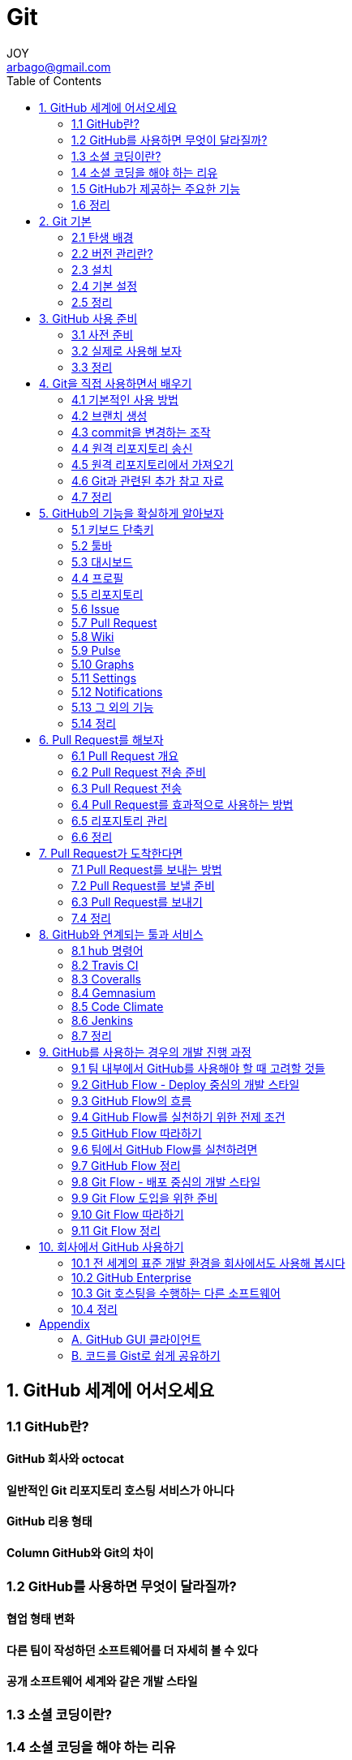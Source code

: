 [[_0__]]
= Git
JOY <arbago@gmail.com>
:TOC:

[[_1_]]
== 1. GitHub 세계에 어서오세요

[[_2_]]
=== 1.1 GitHub란?

[[_3_]]
==== GitHub 회사와 octocat

[[_4_]]
==== 일반적인 Git 리포지토리 호스팅 서비스가 아니다

[[_5_]]
==== GitHub 리용 형태

[[_6_]]
==== Column GitHub와 Git의 차이

[[_7_]]
=== 1.2 GitHub를 사용하면 무엇이 달라질까?

[[_8_]]
==== 협업 형태 변화

[[_9_]]
==== 다른 팀이 작성하던 소프트웨어를 더 자세히 볼 수 있다

[[_10_]]
==== 공개 소프트웨어 세계와 같은 개발 스타일

[[_11_]]
=== 1.3 소셜 코딩이란?

[[_12_]]
=== 1.4 소셜 코딩을 해야 하는 리유

[[_13_]]
==== 드넓은 개발 세계

[[_14_]]
==== 코드를 작성할 수 있는 개발자

[[_15_]]
==== GitHub의 가장 큰 특징은 ‘사람을 바라본다’는 것

[[_16_]]
=== 1.5 GitHub가 제공하는 주요한 기능

[[_17_]]
==== Git 리포지토리

[[_18_]]
==== Organization

[[_19_]]
==== Issue

[[_20_]]
==== Wiki

[[_21_]]
==== Pull Request

[[_22_]]
==== Column GitHub에서 주목받고 있는 소프트웨어

[[_23_]]
=== 1.6 정리

[[_24_]]
== 2. Git 기본

[[_25_]]
=== 2.1 탄생 배경

[[_26_]]
=== 2.2 버전 관리란?

[[_27_]]
==== 집중형과 분산형

[[_28_]]
==== 집중형과 분산형 중에 어떤 것이 좋은 것일까?

[[_29_]]
=== 2.3 설치

[[_30_]]
==== 맥과 리눅스의 경우

[[_31_]]
==== 윈도우즈의 경우

[[_32_]]
==== 이 책에서 사용하는 환경

[[_33_]]
=== 2.4 기본 설정

[[_34_]]
==== 사용자 이름과 메일 주소 설정

[[_35_]]
==== 출력되는 명령어를 쉽게 읽을 수 있도록 만드는 방법

[[_36_]]
=== 2.5 정리

[[_37_]]
== 3. GitHub 사용 준비

[[_38_]]
=== 3.1 사전 준비

[[_39_]]
==== 계정 생성

[[_40_]]
==== 계정 설정

[[_41_]]
==== SSH Key 설정

[[_42_]]
==== 공개 키 등록

[[_43_]]
==== 소셜 기능 리용

[[_44_]]
=== 3.2 실제로 사용해 보자

[[_45_]]
==== 리포지토리 작성

[[_46_]]
==== Column 코드를 공개할 때의 라이선스

[[_47_]]
==== 리포지토리 접근

[[_48_]]
==== 코드 공개

[[_49_]]
=== 3.3 정리

[[_50_]]
== 4. Git을 직접 사용하면서 배우기

[[_51_]]
=== 4.1 기본적인 사용 방법

[[_52_]]
==== git init: 리포지토리 초기화

[[_53_]]
==== git status: 리포지토리 상태 확인

[[_54_]]
==== git add: 스테이지 영역에 파일 추가

[[_55_]]
==== git commit: 리포지토리 변경 내용을 기록

[[_56_]]
==== git log: commit 확인

[[_57_]]
==== git diff: 변경 내역 확인

[[_58_]]
=== 4.2 브랜치 생성

[[_59_]]
==== git branch: 브랜치를 보는 방법

[[_60_]]
==== git checkout -b: 브랜치를 만들고 변경하는 방법

[[_61_]]
==== 토픽 브랜치

[[_62_]]
==== 통합 브랜치

[[_63_]]
==== git merge: 브랜치 merge

[[_64_]]
==== git log --graph: 브랜치를 시각적으로 확인

[[_65_]]
=== 4.3 commit을 변경하는 조작

[[_66_]]
==== git reset: 과거 상태로 복원

[[_67_]]
==== 충돌 문제 해결

[[_68_]]
==== git commit --amend: commit 메시지 수정

[[_69_]]
==== git rebase -i: 변경 내역 조작

[[_70_]]
=== 4.4 원격 리포지토리 송신

[[_71_]]
==== git remote add: 원격 리포지토리 등록

[[_72_]]
==== git push: 원격 리포지토리 전송

[[_73_]]
=== 4.5 원격 리포지토리에서 가져오기

[[_74_]]
==== git clone: 원격 리포지토리를 가져오기

[[_75_]]
==== git pull: 최신 원격 리포지토리를 가져오기

[[_76_]]
=== 4.6 Git과 관련된 추가 참고 자료

[[_77_]]
=== 4.7 정리

[[_78_]]
== 5. GitHub의 기능을 확실하게 알아보자

[[_79_]]
=== 5.1 키보드 단축키

[[_80_]]
=== 5.2 툴바

[[_81_]]
==== UI 구성 설명

[[_82_]]
=== 5.3 대시보드

[[_83_]]
==== UI 구성 설명

[[_84_]]
=== 4.4 프로필

[[_85_]]
==== UI 구성 설명

[[_86_]]
=== 5.5 리포지토리

[[_87_]]
==== UI 구성 설명

[[_88_]]
==== 파일 관련 조작

[[_89_]]
==== Column 파일 이름의 일부로 검색

[[_90_]]
==== 변경 내역 확인

[[_91_]]
=== 5.6 Issue

[[_92_]]
==== 다양한 요소를 삽입할 수 있는 문서 작성 방식

[[_93_]]
==== 라벨을 사용한 정리

[[_94_]]
==== Milestones을 사용한 관리

[[_95_]]
==== Column 공헌하기 위한 규칙을 알리자!

[[_96_]]
==== 할 일 목록

[[_97_]]
==== commit 메시지로 Issue 조작

[[_98_]]
==== 특정 Issue를 Pull Request로 변환

[[_99_]]
=== 5.7 Pull Request

[[_100_]]
==== Column diff 또는 patch 파일 형식 활용

[[_101_]]
==== Conversation

[[_102_]]
==== Column 댓글 인용

[[_103_]]
==== Commits

[[_104_]]
==== Column 이모티콘 자동 완성 기능

[[_105_]]
==== Files Changed

[[_106_]]
=== 5.8 Wiki

[[_107_]]
==== History

[[_108_]]
==== Column Wiki에 사이드 바 생성

[[_109_]]
=== 5.9 Pulse

[[_110_]]
==== active pull requests

[[_111_]]
==== active issues

[[_112_]]
==== commits

[[_113_]]
==== Releases published

[[_114_]]
==== Unresolved Conversations

[[_115_]]
=== 5.10 Graphs

[[_116_]]
==== Contributors

[[_117_]]
==== Commit Activity

[[_118_]]
==== Code Frequency

[[_119_]]
==== Punchcard

[[_120_]]
==== Network

[[_121_]]
==== members

[[_122_]]
=== 5.11 Settings

[[_123_]]
==== Options

[[_124_]]
==== Collaborators

[[_125_]]
==== Webhooks & Services

[[_126_]]
==== Deploy Keys

[[_127_]]
=== 5.12 Notifications

[[_128_]]
=== 5.13 그 외의 기능

[[_129_]]
==== GitHub Pages

[[_130_]]
==== GitHub Jobs

[[_131_]]
==== GitHub Enterprise

[[_132_]]
==== GitHub API

[[_133_]]
=== 5.14 정리

[[_134_]]
==== Column 맥의 통지 센터로 GitHub의 Notification 확인

[[_135_]]
== 6. Pull Request를 해보자

[[_136_]]
=== 6.1 Pull Request 개요

[[_137_]]
==== Pull Request란?

[[_138_]]
==== Pull Request의 흐름

[[_139_]]
=== 6.2 Pull Request 전송 준비

[[_140_]]
==== 수정할 소스 코드 확인

[[_141_]]
==== Fork

[[_142_]]
==== clone

[[_143_]]
==== branch

[[_144_]]
==== 코드 추가

[[_145_]]
==== 변경 사항 commit

[[_146_]]
==== 원격 브랜치 작성

[[_147_]]
=== 6.3 Pull Request 전송

[[_148_]]
=== 6.4 Pull Request를 효과적으로 사용하는 방법

[[_149_]]
==== 개발 도중에도 토론을 위한 Pull Request를 보내세요

[[_150_]]
==== 개발 중이라는 것을 알리는 방법

[[_151_]]
==== Fork하지 않은 브랜치에서 Pull Request 전송

[[_152_]]
=== 6.5 리포지토리 관리

[[_153_]]
==== 리포지토리 Fork, clone

[[_154_]]
==== 원본 리포지토리 이름 설정

[[_155_]]
==== 최신 데이터 획득

[[_156_]]
=== 6.6 정리

[[_157_]]
== 7. Pull Request가 도착한다면

[[_158_]]
=== 7.1 Pull Request를 보내는 방법

[[_159_]]
=== 7.2 Pull Request를 보낼 준비

[[_160_]]
==== 코드 리뷰

[[_161_]]
==== 그림 변경 사항 확인

[[_162_]]
==== Pull Request의 내용을 현재 개발 환경에 반영

[[_163_]]
==== Column 코드 관리 기술을 증진시키고 싶을 때

[[_164_]]
=== 6.3 Pull Request를 보내기

[[_165_]]
==== 메인 브랜치에 merge

[[_166_]]
==== 변경 사항 push

[[_167_]]
=== 7.4 정리

[[_168_]]
== 8. GitHub와 연계되는 툴과 서비스

[[_169_]]
=== 8.1 hub 명령어

[[_170_]]
==== 개요

[[_171_]]
==== 기본 설정

[[_172_]]
==== 명령어

[[_173_]]
==== Column hub 명령어와 GitHub Enterprise

[[_174_]]
=== 8.2 Travis CI

[[_175_]]
==== 개요

[[_176_]]
==== 실제 사용

[[_177_]]
=== 8.3 Coveralls

[[_178_]]
==== 개요

[[_179_]]
==== 기본 설정

[[_180_]]
=== 8.4 Gemnasium

[[_181_]]
=== 8.5 Code Climate

[[_182_]]
=== 8.6 Jenkins

[[_183_]]
==== 개요

[[_184_]]
==== 설치

[[_185_]]
==== bot 계정 작성

[[_186_]]
==== bot 계정 권한 설정

[[_187_]]
==== Jenkins SSH 키 설정

[[_188_]]
==== GitHub pull request builder plugin 설치

[[_189_]]
==== Git plugin 설정

[[_190_]]
==== GitHub pull request builder 설정

[[_191_]]
==== 작업 생성과 설정

[[_192_]]
==== 결과 통지

[[_193_]]
==== 댓글을 활용한 관리

[[_194_]]
=== 8.7 정리

[[_195_]]
==== Column Coderwall로 GitHub 프로필 작성

[[_196_]]
== 9. GitHub를 사용하는 경우의 개발 진행 과정

[[_197_]]
=== 9.1 팀 내부에서 GitHub를 사용해야 할 때 고려할 것들

[[_198_]]
==== 모든 것을 간단하게!

[[_199_]]
==== 리포지토리를 Fork하지 않는 방법

[[_200_]]
=== 9.2 GitHub Flow - Deploy 중심의 개발 스타일

[[_201_]]
=== 9.3 GitHub Flow의 흐름

[[_202_]]
==== 항상 Deploy 상태를 유지, 배포라는 개념은 없다

[[_203_]]
==== 새로운 작업을 할 때는 master 브랜치에서 새로운 브랜치를 작성

[[_204_]]
==== 작성한 새로운 브랜치에 commit하자

[[_205_]]
==== 정기적으로 push하자

[[_206_]]
==== Pull Request를 활용하자

[[_207_]]
==== 반드시 다른 개발자들에게 코드 리뷰를 받도록 하자

[[_208_]]
==== merge 후에는 곧바로 Deploy하자

[[_209_]]
=== 9.4 GitHub Flow를 실천하기 위한 전제 조건

[[_210_]]
==== Deploy 작업 자동화

[[_211_]]
==== 테스트

[[_212_]]
=== 9.5 GitHub Flow 따라하기

[[_213_]]
==== Fizzbuzz 개요

[[_214_]]
==== 새로운 기능 추가

[[_215_]]
==== 새로운 브랜치 작성

[[_216_]]
==== 새로운 기능 구현

[[_217_]]
==== Pull Request 작성

[[_218_]]
==== 피드백

[[_219_]]
==== 들여쓰기 수정

[[_220_]]
==== 테스트 추가

[[_221_]]
==== Pull Request 추가

[[_222_]]
==== Pull Request를 merge

[[_223_]]
=== 9.6 팀에서 GitHub Flow를 실천하려면

[[_224_]]
==== Pull Request 크기 축소

[[_225_]]
==== 테스트 환경 준비

[[_226_]]
==== Pull Request 피드백

[[_227_]]
==== 빠른 Pull Request 처리

[[_228_]]
=== 9.7 GitHub Flow 정리

[[_229_]]
=== 9.8 Git Flow - 배포 중심의 개발 스타일

[[_230_]]
==== 표준 개발 진행 과정

[[_231_]]
==== 복잡성

[[_232_]]
=== 9.9 Git Flow 도입을 위한 준비

[[_233_]]
==== git-flow 설치

[[_234_]]
==== 리포지토리 초기 설정

[[_235_]]
=== 9.10 Git Flow 따라하기

[[_236_]]
==== master 브랜치와 develop 브랜치

[[_237_]]
==== feature 브랜치

[[_238_]]
==== Pull Request 전송

[[_239_]]
==== 코드 리뷰를 활용한 코드 품질 향상

[[_240_]]
==== 로컬 develop 브랜치 갱신

[[_241_]]
==== release 브랜치 실행

[[_242_]]
==== Column 디폴트 브랜치 설정

[[_243_]]
==== 원격 리포지토리 반영

[[_244_]]
==== hotfix 브랜치

[[_245_]]
=== 9.11 Git Flow 정리

[[_246_]]
==== Column 버전 번호 붙이기

[[_247_]]
== 10. 회사에서 GitHub 사용하기

[[_248_]]
=== 10.1 전 세계의 표준 개발 환경을 회사에서도 사용해 봅시다

[[_249_]]
==== 회사에 GitHub를 도입하는 경우의 장점

[[_250_]]
==== Organization 리용

[[_251_]]
==== GitHub 보안 확인

[[_252_]]
==== 유지보수 시간 주의

[[_253_]]
==== 서비스 장애 관련 정보 확인

[[_254_]]
=== 10.2 GitHub Enterprise

[[_255_]]
==== 개요

[[_256_]]
==== 도입 장점

[[_257_]]
==== 도입 단점

[[_258_]]
==== 도입하면 좋은 경우

[[_259_]]
==== Column GitHub 리포지토리를 서브버전 리포지토리로 리용하는 방법

[[_260_]]
=== 10.3 Git 호스팅을 수행하는 다른 소프트웨어

[[_261_]]
==== Column Bitbucket

[[_262_]]
=== 10.4 정리

[[_263_]]
== Appendix

[[_264_]]
=== A. GitHub GUI 클라이언트

[[_265_]]
==== A.1 GitHub for Mac, GitHub for Windows

[[_266_]]
==== A.2 Source Tree

[[_267_]]
=== B. 코드를 Gist로 쉽게 공유하기

[[_268_]]
==== B.1 Gist의 특징

[[_269_]]
==== B.2 Gist 작성

[[_270_]]
==== UI 설명

[[_271_]]
==== B.3 Gist 목록

[[_272_]]
==== Gist 메뉴

[[_273_]]
==== 파일 메뉴

[[_274_]]
==== B.4 Your Gists

[[_275_]]
==== B.5 정리
